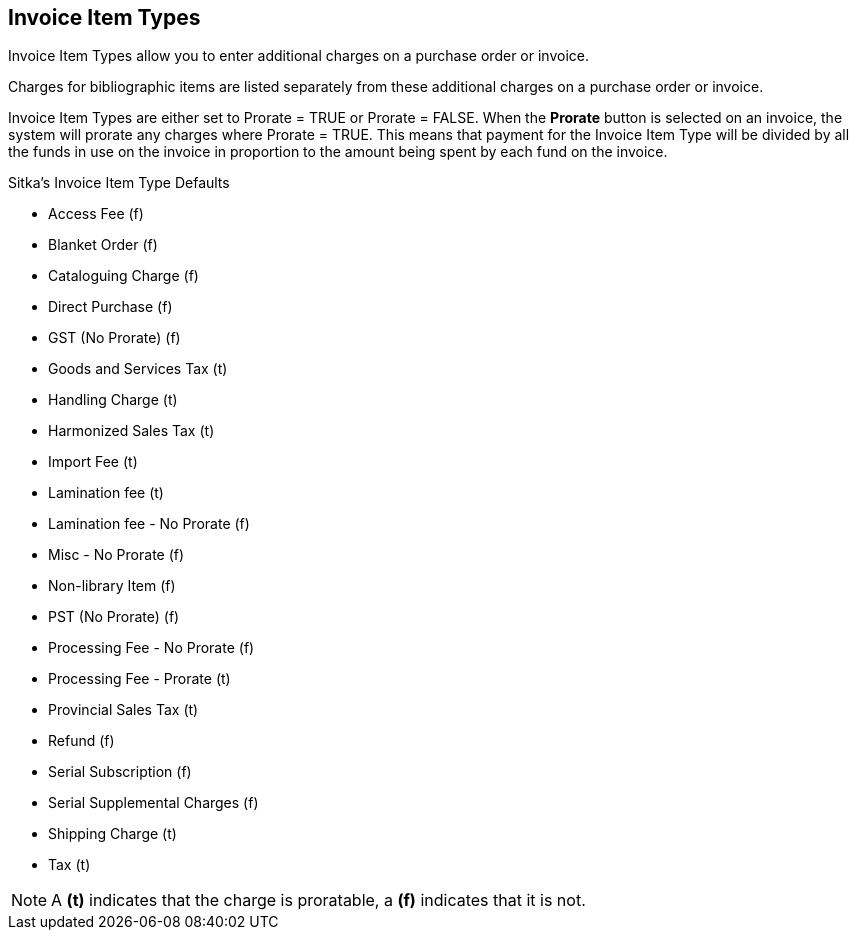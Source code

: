 Invoice Item Types
------------------

Invoice Item Types allow you to enter additional charges on a purchase order or invoice.

Charges for bibliographic items are listed separately from these additional charges on a purchase order or invoice.

Invoice Item Types are either set to Prorate = TRUE or Prorate = FALSE. When the *Prorate* button is selected 
on an invoice, the system will prorate any charges where Prorate = TRUE. This means that payment for 
the Invoice Item Type will be divided by all the funds in use on the invoice in proportion to the 
amount being spent by each fund on the invoice.

.Sitka's Invoice Item Type Defaults

* Access Fee (f)
* Blanket Order (f)
* Cataloguing Charge (f)
* Direct Purchase (f)
* GST (No Prorate) (f)
* Goods and Services Tax (t)
* Handling Charge (t)
* Harmonized Sales Tax (t)
* Import Fee (t)
* Lamination fee (t)
* Lamination fee - No Prorate (f)
* Misc - No Prorate (f)
* Non-library Item (f)
* PST (No Prorate) (f)
* Processing Fee - No Prorate (f)
* Processing Fee - Prorate (t)
* Provincial Sales Tax (t)
* Refund (f)
* Serial Subscription (f)
* Serial Supplemental Charges (f)
* Shipping Charge (t)
* Tax (t)

NOTE: A *(t)* indicates that the charge is proratable, a *(f)* indicates that it is not.
